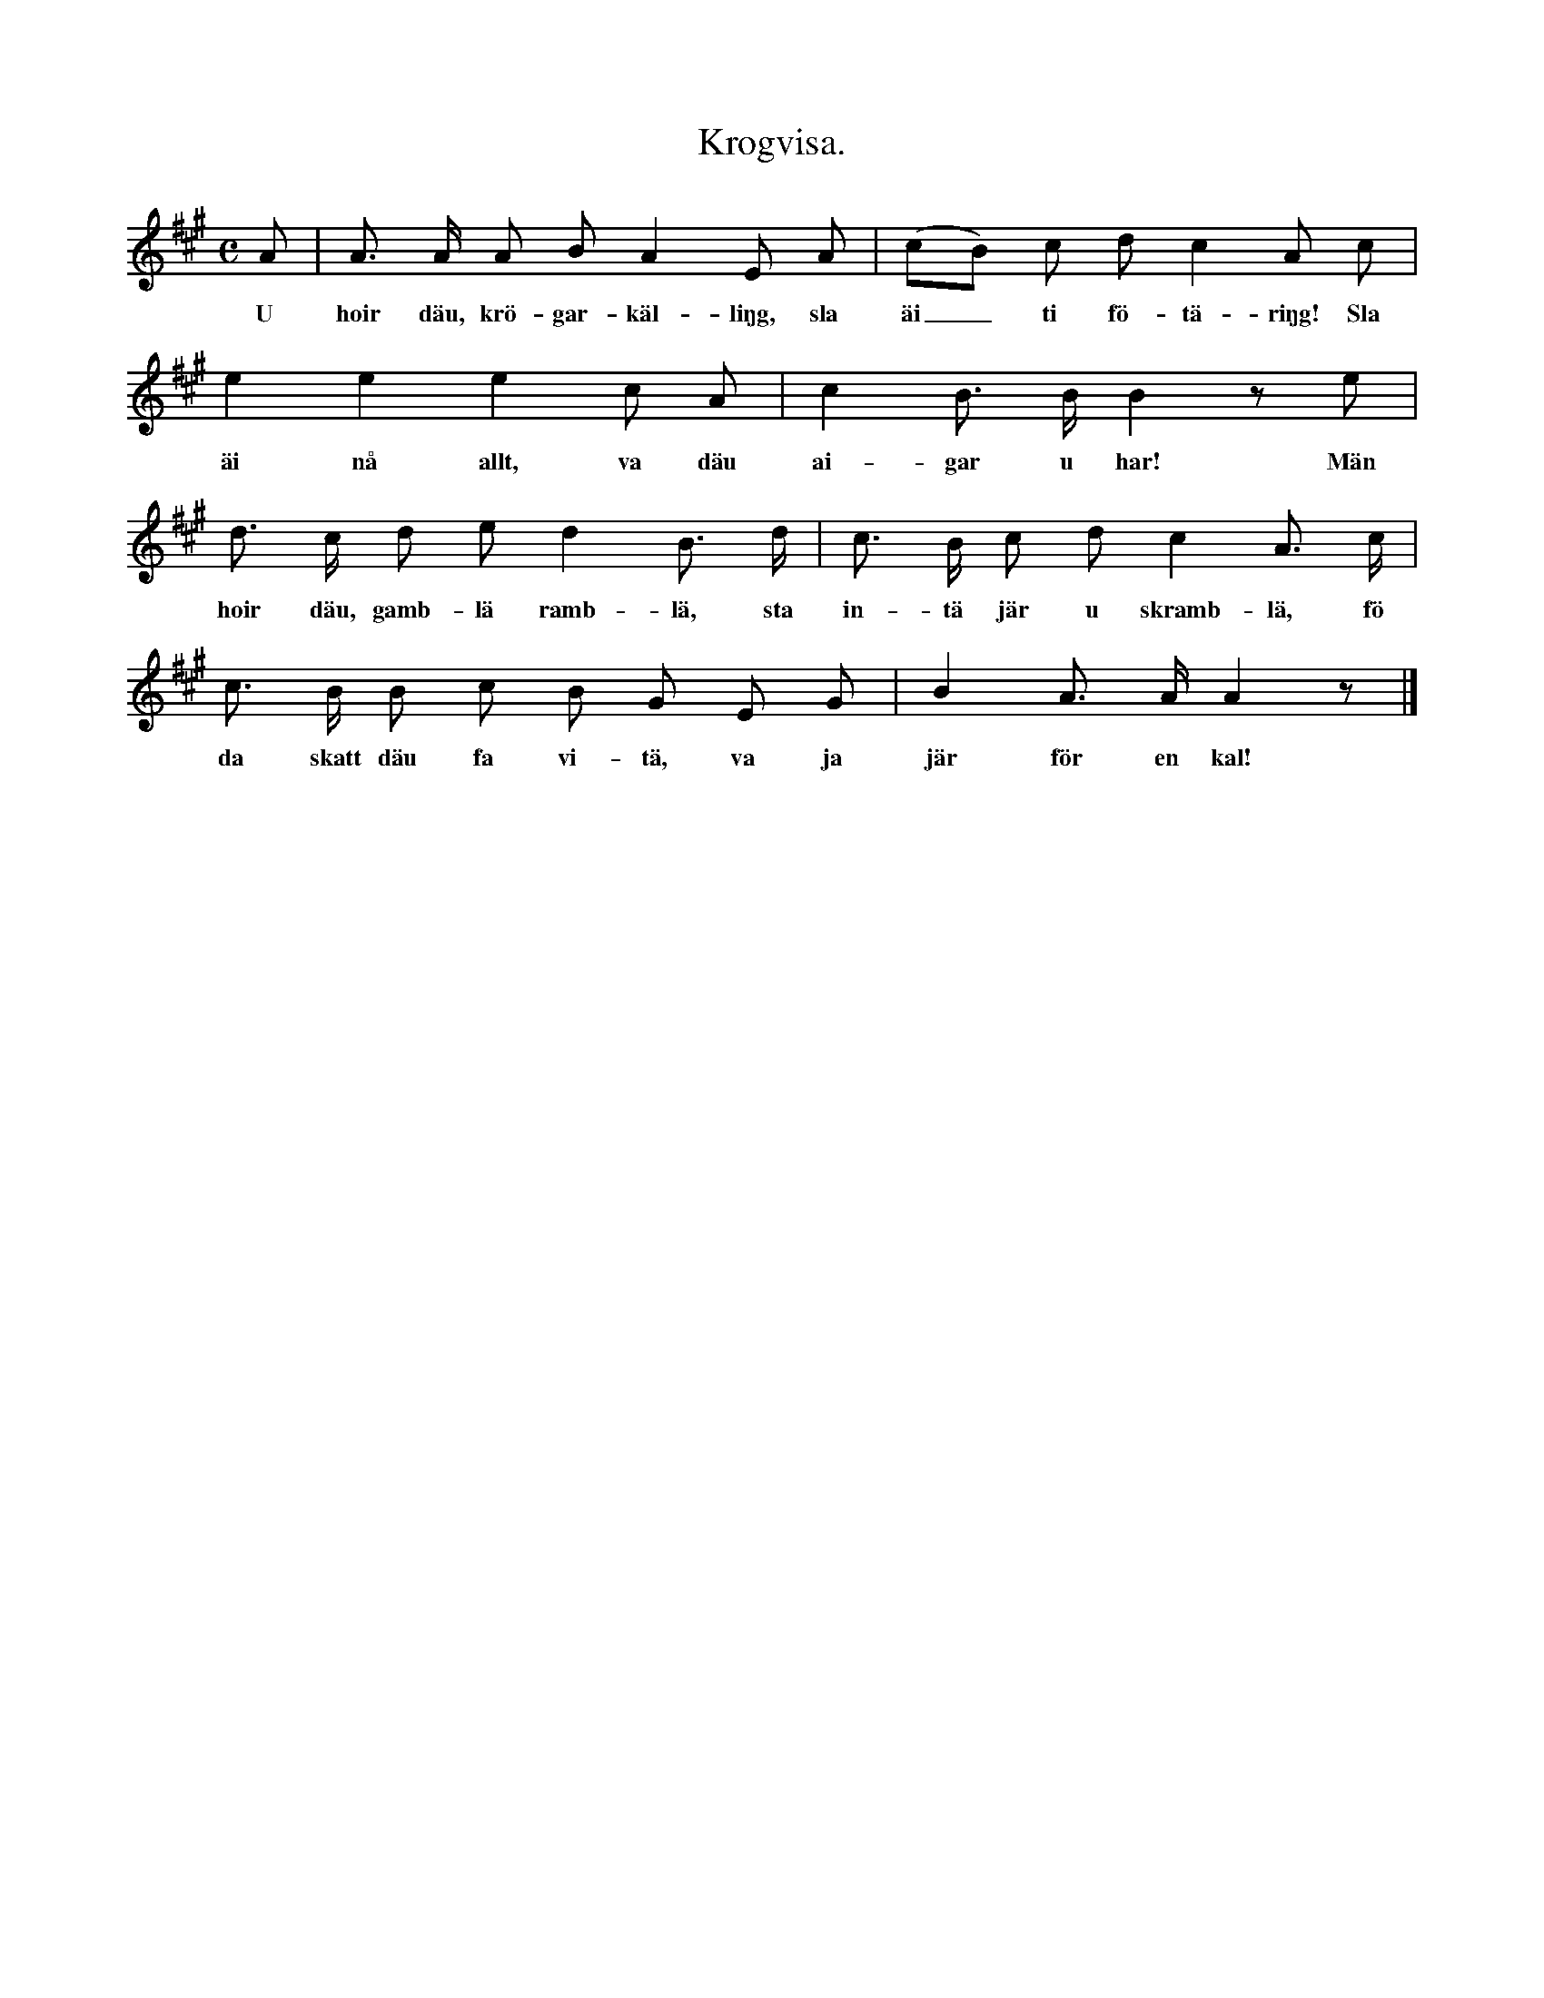 X:120
T:Krogvisa.
S:Efter snickaren Johansson i Rone.
M:C
L:1/8
K:A
A|A> A A B A2 E A|(cB) c d c2 A c|
w:U hoir däu, krö-gar-käl-liŋg, sla äi_ ti fö-tä-riŋg! Sla
e2 e2 e2 c A|c2 B> B B2 z e|
w:äi nå allt, va däu ai-gar u har! Män
d> c d e d2 B> d|c> B c d c2 A> c|
w:hoir däu, gamb-lä ramb-lä, sta in-tä jär u skramb-lä, fö
c> B B c B G E G|B2 A> A A2 z|]
w:da skatt däu fa vi-tä, va ja jär för en kal!
